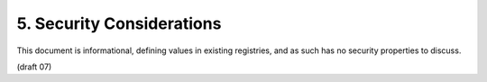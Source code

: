 5. Security Considerations
=======================================

This document is informational, defining values in existing
registries, and as such has no security properties to discuss.

(draft 07)

